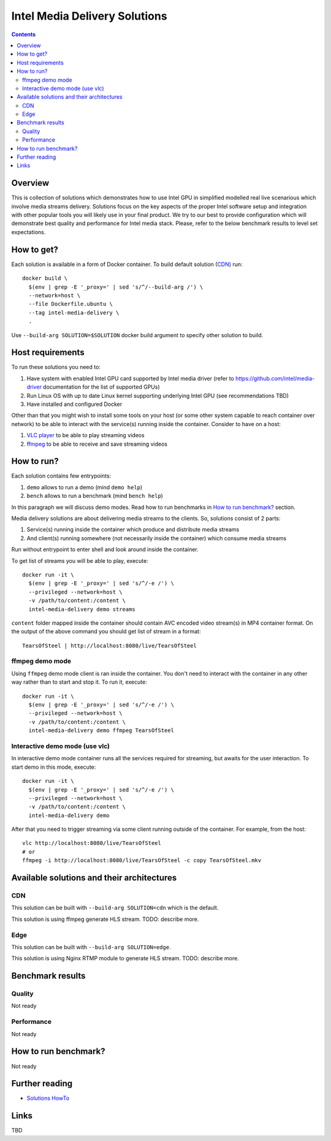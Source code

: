 Intel Media Delivery Solutions
==============================

.. contents::

Overview
--------

This is collection of solutions which demonstrates how to use Intel GPU in simplified
modelled real live scenarious which involve media streams delivery. Solutions focus
on the key aspects of the proper Intel software setup and integration with other
popular tools you will likely use in your final product. We try to our best to provide
configuration which will demonstrate best quality and performance for Intel media stack.
Please, refer to the below benchmark results to level set expectations.

How to get?
-----------

Each solution is available in a form of Docker container. To build default solution (`CDN`_)
run::

  docker build \
    $(env | grep -E '_proxy=' | sed 's/^/--build-arg /') \
    --network=host \
    --file Dockerfile.ubuntu \
    --tag intel-media-delivery \
    .

Use ``--build-arg SOLUTION=$SOLUTION`` docker build argument to specify other solution to
build.

Host requirements
-----------------

To run these solutions you need to:

1. Have system with enabled Intel GPU card supported by Intel media driver
   (refer to https://github.com/intel/media-driver documentation for the list of
   supported GPUs)
2. Run Linux OS with up to date Linux kernel supporting underlying Intel
   GPU (see recommendations TBD)
3. Have installed and configured Docker

Other than that you might wish to install some tools on your host (or some other
system capable to reach container over network) to be able to interact with the
service(s) running inside the container. Consider to have on a host:

1. `VLC player <https://www.videolan.org/vlc/index.html>`_ to be able to play streaming
   videos
2. `ffmpeg <http://ffmpeg.org/>`_ to be able to receive and save streaming videos

How to run?
-----------

Each solution contains few entrypoints:

1. ``demo`` allows to run a demo (mind ``demo help``)
2. ``bench`` allows to run a benchmark (mind ``bench help``)

In this paragraph we will discuss demo modes. Read how to run benchmarks in
`How to run benchmark?`_ section.

Media delivery solutions are about delivering media streams to the clients. So,
solutions consist of 2 parts:

1. Service(s) running inside the container which produce and distribute media streams
2. And client(s) running somewhere (not necessarily inside the container)
   which consume media streams

Run without entrypoint to enter shell and look around inside the container.

To get list of streams you will be able to play, execute::

  docker run -it \
    $(env | grep -E '_proxy=' | sed 's/^/-e /') \
    --privileged --network=host \
    -v /path/to/content:/content \
    intel-media-delivery demo streams

``content`` folder mapped inside the container should contain AVC encoded video
stream(s) in MP4 container format. On the output of the above command you should
get list of stream in a format::

  TearsOfSteel | http://localhost:8080/live/TearsOfSteel

ffmpeg demo mode
~~~~~~~~~~~~~~~~

Using ``ffmpeg`` demo mode client is ran inside the container. You don't need
to interact with the container in any other way rather than to start and stop it.
To run it, execute::

  docker run -it \
    $(env | grep -E '_proxy=' | sed 's/^/-e /') \
    --privileged --network=host \
    -v /path/to/content:/content \
    intel-media-delivery demo ffmpeg TearsOfSteel
    
Interactive demo mode (use vlc)
~~~~~~~~~~~~~~~~~~~~~~~~~~~~~~~

In interactive demo mode container runs all the services required for streaming, but
awaits for the user interaction. To start demo in this mode, execute::

  docker run -it \
    $(env | grep -E '_proxy=' | sed 's/^/-e /') \
    --privileged --network=host \
    -v /path/to/content:/content \
    intel-media-delivery demo

After that you need to trigger streaming via some client running outside of the
container. For example, from the host::

  vlc http://localhost:8080/live/TearsOfSteel
  # or
  ffmpeg -i http://localhost:8080/live/TearsOfSteel -c copy TearsOfSteel.mkv
  
Available solutions and their architectures
-------------------------------------------

CDN
~~~

This solution can be built with ``--build-arg SOLUTION=cdn`` which is the default.

This solution is using ffmpeg generate HLS stream. TODO: describe more.

Edge
~~~~

This solution can be built with ``--build-arg SOLUTION=edge``.

This solution is using Nginx RTMP module to generate HLS stream. TODO: describe more.

Benchmark results
-----------------

Quality
~~~~~~~

Not ready

Performance
~~~~~~~~~~~

Not ready

How to run benchmark?
---------------------

Not ready

Further reading
---------------

* `Solutions HowTo <doc/howto.rst>`_

Links
-----

TBD
